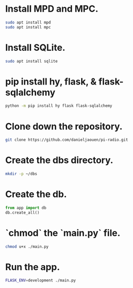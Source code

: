 * Install MPD and MPC.

  #+BEGIN_SRC bash
  sudo apt install mpd
  sudo apt install mpc
  #+END_SRC

* Install SQLite.

  #+BEGIN_SRC bash
  sudo apt install sqlite
  #+END_SRC

* pip install hy, flask, & flask-sqlalchemy

  #+BEGIN_SRC bash
  python -m pip install hy flask flask-sqlalchemy
  #+END_SRC

* Clone down the repository.

  #+BEGIN_SRC bash
  git clone https://github.com/danieljaouen/pi-radio.git
  #+END_SRC

* Create the dbs directory.

  #+BEGIN_SRC bash
  mkdir -p ~/dbs
  #+END_SRC

* Create the db.

  #+BEGIN_SRC python
  from app import db
  db.create_all()
  #+END_SRC

* `chmod` the `main.py` file.

  #+BEGIN_SRC bash
  chmod u+x ./main.py
  #+END_SRC

* Run the app.

  #+BEGIN_SRC bash
  FLASK_ENV=development ./main.py
  #+END_SRC
